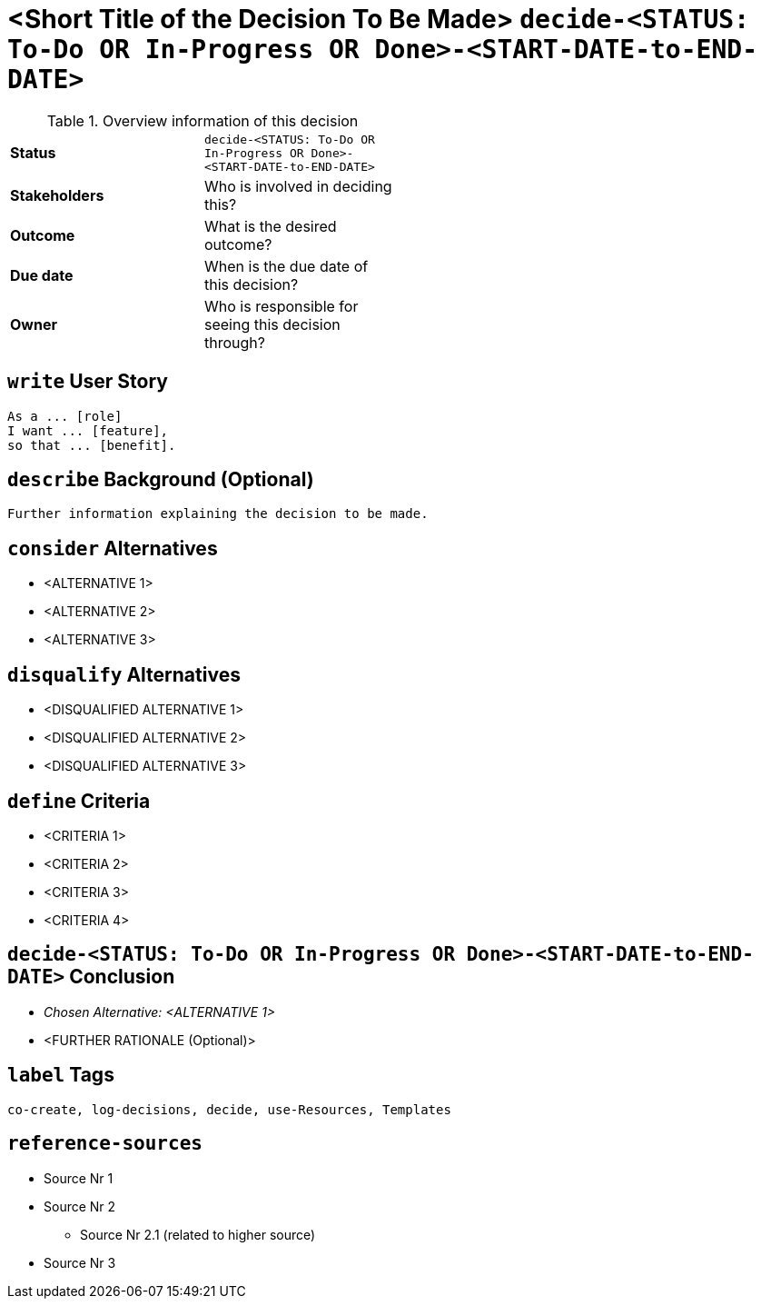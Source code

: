 = <Short Title of the Decision To Be Made> kbd:[decide-<STATUS: To-Do OR In-Progress OR Done>-<START-DATE-to-END-DATE>]
:experimental:

.Overview information of this decision
[width="50%",cols=">s,",frame="all",options=""]
|==========================
|Status         |kbd:[decide-<STATUS: To-Do OR In-Progress OR Done>-<START-DATE-to-END-DATE>]
|Stakeholders   |Who is involved in deciding this?  
|Outcome        |What is the desired outcome?
|Due date       |When is the due date of this decision?
|Owner          |Who is responsible for seeing this decision through?
|==========================


[write-user-story]
== kbd:[write] User Story

    As a ... [role]
    I want ... [feature],
    so that ... [benefit].
    

[describe-background]
== kbd:[describe] Background (Optional)

    Further information explaining the decision to be made.
    

[consider-alternatives]
== kbd:[consider] Alternatives

    * <ALTERNATIVE 1>
    * <ALTERNATIVE 2>
    * <ALTERNATIVE 3>


[disqualify-alternatives]
== kbd:[disqualify] Alternatives

    * <DISQUALIFIED ALTERNATIVE 1>
    * <DISQUALIFIED ALTERNATIVE 2>
    * <DISQUALIFIED ALTERNATIVE 3>


[define-criteria]
== kbd:[define] Criteria

    * <CRITERIA 1>
    * <CRITERIA 2>
    * <CRITERIA 3>
    * <CRITERIA 4>


== kbd:[decide-<STATUS: To-Do OR In-Progress OR Done>-<START-DATE-to-END-DATE>] Conclusion

    * _Chosen Alternative: <ALTERNATIVE 1>_
    * <FURTHER RATIONALE (Optional)>


[label-tags]
== kbd:[label] Tags

	co-create, log-decisions, decide, use-Resources, Templates
	
	
[reference-sources]
== kbd:[reference-sources]

* Source Nr 1
* Source Nr 2
	** Source Nr 2.1 (related to higher source)
* Source Nr 3

